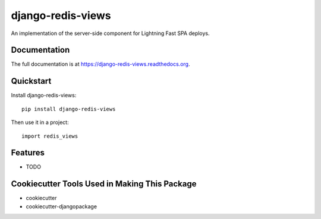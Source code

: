 =============================
django-redis-views
=============================

.. image:: https://badge.fury.io/py/django-redis-views.png
    :target: https://badge.fury.io/py/django-redis-views

.. image:: https://travis-ci.org/kevinlondon/django-redis-views.png?branch=master
    :target: https://travis-ci.org/kevinlondon/django-redis-views

An implementation of the server-side component for Lightning Fast SPA deploys.

Documentation
-------------

The full documentation is at https://django-redis-views.readthedocs.org.

Quickstart
----------

Install django-redis-views::

    pip install django-redis-views

Then use it in a project::

    import redis_views

Features
--------

* TODO

Cookiecutter Tools Used in Making This Package
----------------------------------------------

*  cookiecutter
*  cookiecutter-djangopackage
